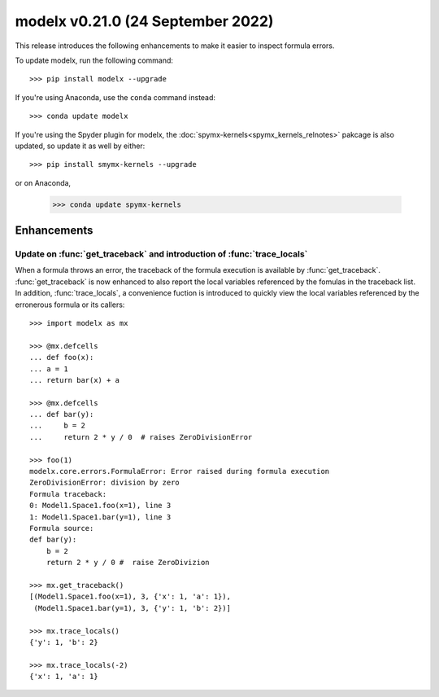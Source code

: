 ==================================
modelx v0.21.0 (24 September 2022)
==================================

This release introduces the following enhancements to
make it easier to inspect formula errors.


To update modelx, run the following command::

    >>> pip install modelx --upgrade

If you're using Anaconda, use the ``conda`` command instead::

    >>> conda update modelx

If you're using the Spyder plugin for modelx, the
:doc:`spymx-kernels<spymx_kernels_relnotes>` pakcage is also updated,
so update it as well by either::

    >>> pip install smymx-kernels --upgrade

or on Anaconda,

    >>> conda update spymx-kernels


Enhancements
============

.. py:currentmodule:: modelx

Update on :func:`get_traceback` and introduction of :func:`trace_locals`
-------------------------------------------------------------------------

When a formula throws an error, the traceback of the formula execution
is available by :func:`get_traceback`.
:func:`get_traceback` is now enhanced to also report
the local variables referenced by the fomulas in the traceback list.
In addition, :func:`trace_locals`, a convenience fuction
is introduced to quickly view the local variables referenced
by the erronerous formula or its callers::


    >>> import modelx as mx

    >>> @mx.defcells
    ... def foo(x):
    ... a = 1
    ... return bar(x) + a

    >>> @mx.defcells
    ... def bar(y):
    ...     b = 2
    ...     return 2 * y / 0  # raises ZeroDivisionError

    >>> foo(1)
    modelx.core.errors.FormulaError: Error raised during formula execution
    ZeroDivisionError: division by zero
    Formula traceback:
    0: Model1.Space1.foo(x=1), line 3
    1: Model1.Space1.bar(y=1), line 3
    Formula source:
    def bar(y):
        b = 2
        return 2 * y / 0 #  raise ZeroDivizion

    >>> mx.get_traceback()
    [(Model1.Space1.foo(x=1), 3, {'x': 1, 'a': 1}),
     (Model1.Space1.bar(y=1), 3, {'y': 1, 'b': 2})]

    >>> mx.trace_locals()
    {'y': 1, 'b': 2}

    >>> mx.trace_locals(-2)
    {'x': 1, 'a': 1}
